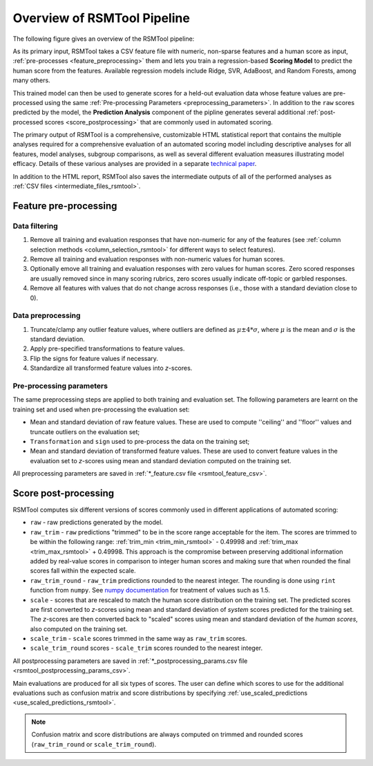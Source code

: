 Overview of RSMTool Pipeline
============================

The following figure gives an overview of the RSMTool pipeline:

.. image:: pipeline.png
   :alt: RSMTool processing pipeline
   :align: center


As its primary input, RSMTool takes a CSV feature file with numeric, non-sparse features and a human score as input, :ref:`pre-processes <feature_preprocessing>` them and lets you train a regression-based **Scoring Model** to predict the human score from the features. Available regression models include Ridge, SVR, AdaBoost, and Random Forests, among many others.

This trained model can then be used to generate scores for a held-out evaluation data whose feature values are pre-processed using the same :ref:`Pre-processing Parameters <preprocessing_parameters>`. In addition to the ``raw`` scores predicted by the model, the **Prediction Analysis** component of the pipline generates several additional :ref:`post-processed scores <score_postprocessing>` that are commonly used in automated scoring.

The primary output of RSMTool is a comprehensive, customizable HTML statistical report that contains the multiple analyses required for a comprehensive evaluation of an automated scoring model including descriptive analyses for all features, model analyses, subgroup comparisons, as well as several different evaluation measures illustrating model efficacy. Details of these various analyses are provided in a separate `technical paper <https://github.com/EducationalTestingService/rsmtool/raw/master/doc/rsmtool.pdf>`_.

In addition to the HTML report, RSMTool also saves the intermediate outputs of all of the performed analyses as :ref:`CSV files <intermediate_files_rsmtool>`.

.. _feature_preprocessing:

Feature pre-processing
""""""""""""""""""""""

Data filtering
~~~~~~~~~~~~~~

1. Remove all training and evaluation responses that have non-numeric for any of the features (see :ref:`column selection methods <column_selection_rsmtool>` for different ways to select features).

2. Remove all training and evaluation responses with non-numeric values for human scores.

3. Optionally emove all training and evaluation responses with zero values for human scores. Zero scored responses are usually removed since in many scoring rubrics, zero scores usually indicate off-topic or garbled responses.

4. Remove all features with values that do not change across responses (i.e., those with a standard deviation close to 0).


Data preprocessing
~~~~~~~~~~~~~~~~~~

1. Truncate/clamp any outlier feature values, where outliers are defined as :math:`\mu \pm 4*\sigma`, where :math:`\mu` is the mean and :math:`\sigma` is the standard deviation.

2. Apply pre-specified transformations to feature values.

3. Flip the signs for feature values if necessary.

4. Standardize all transformed feature values into *z*-scores.

.. _preprocessing_parameters:

Pre-processing parameters
~~~~~~~~~~~~~~~~~~~~~~~~~

The same preprocessing steps are applied to both training and evaluation set.
The following parameters are learnt on the training set and used when pre-processing the evaluation set:

- Mean and standard deviation of raw feature values. These are used to compute ''ceiling'' and ''floor'' values and truncate outliers on the evaluation set;

- ``Transformation`` and ``sign`` used to pre-process the data on the training set;

- Mean and standard deviation of transformed feature values. These are used to convert feature values in the evaluation set to *z*-scores using mean and standard deviation computed on the training set.

All preprocessing parameters are saved in :ref:`*_feature.csv file <rsmtool_feature_csv>`.


.. _score_postprocessing:

Score post-processing
"""""""""""""""""""""

RSMTool computes six different versions of scores commonly used in different applications of automated scoring:

- ``raw`` - raw predictions generated by the model.

- ``raw_trim`` - ``raw`` predictions "trimmed" to be in the score range acceptable for the item. The scores are trimmed to be within the following range: :ref:`trim_min <trim_min_rsmtool>` - 0.49998 and :ref:`trim_max <trim_max_rsmtool>` + 0.49998. This approach is the compromise between preserving additional information added by real-value scores in comparison to integer human scores and making sure that when rounded the final scores fall within the expected scale.

- ``raw_trim_round`` - ``raw_trim`` predictions rounded to the nearest integer. The rounding is done using ``rint`` function from ``numpy``. See `numpy documentation <http://docs.scipy.org/doc/numpy/reference/generated/numpy.around.html#numpy.around>`_ for treatment of values such as 1.5.

- ``scale`` - scores that are rescaled to match the human score distribution on the training set. The predicted scores are first converted to *z*-scores using mean and standard deviation of *system* scores predicted for the training set. The *z*-scores are then converted back to "scaled" scores using mean and standard deviation of the *human scores*, also computed on the training set.

- ``scale_trim`` - ``scale`` scores trimmed in the same way as ``raw_trim`` scores.

- ``scale_trim_round`` scores - ``scale_trim`` scores rounded to the nearest integer.

All postprocessing parameters are saved in :ref:`*_postprocessing_params.csv file <rsmtool_postprocessing_params_csv>`.

Main evaluations are produced for all six types of scores. The user can define which scores to use for the additional evaluations such as confusion matrix and score distributions by specifying :ref:`use_scaled_predictions <use_scaled_predictions_rsmtool>`.

.. note::
    Confusion matrix and score distributions are always computed on trimmed and rounded scores (``raw_trim_round`` or ``scale_trim_round``).



